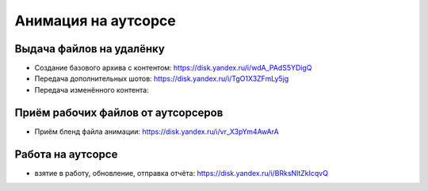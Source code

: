 .. _animation-at-outsource-page:

Анимация на аутсорсе
=====================

Выдача файлов на удалёнку
--------------------------

* Создание базового архива с контентом: `<https://disk.yandex.ru/i/wdA_PAdS5YDigQ>`_

* Передача дополнительных шотов: `<https://disk.yandex.ru/i/TgO1X3ZFmLy5jg>`_

* Передача изменённого контента:


Приём рабочих файлов от аутсорсеров
---------------------------------------

* Приём бленд файла анимации: `<https://disk.yandex.ru/i/vr_X3pYm4AwArA>`_


Работа на аутсорсе
-------------------

* взятие в работу, обновление, отправка отчёта: `<https://disk.yandex.ru/i/BRksNltZkIcqvQ>`_